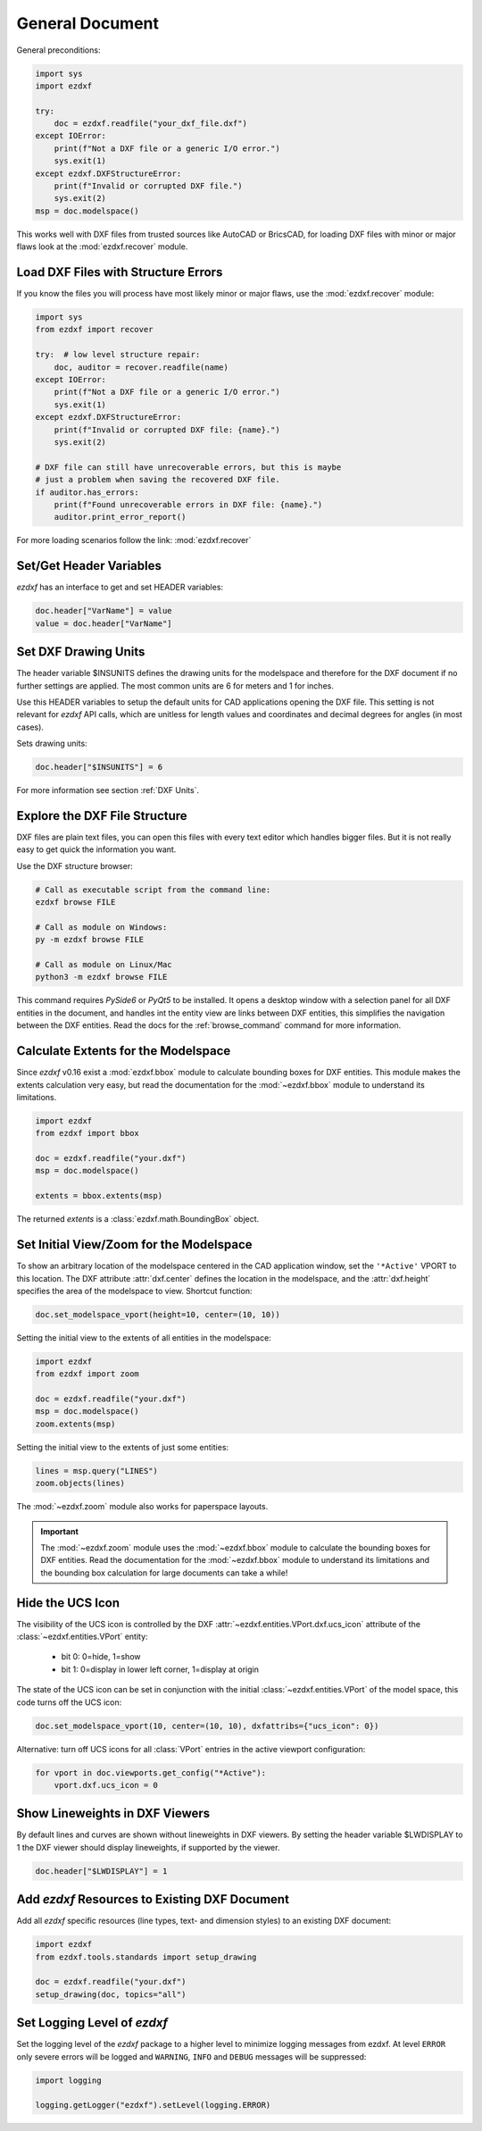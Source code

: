 General Document
================


General preconditions:

.. code-block:: python

    import sys
    import ezdxf

    try:
        doc = ezdxf.readfile("your_dxf_file.dxf")
    except IOError:
        print(f"Not a DXF file or a generic I/O error.")
        sys.exit(1)
    except ezdxf.DXFStructureError:
        print(f"Invalid or corrupted DXF file.")
        sys.exit(2)
    msp = doc.modelspace()

This works well with DXF files from trusted sources like AutoCAD or BricsCAD,
for loading DXF files with minor or major flaws look at the
:mod:`ezdxf.recover` module.

Load DXF Files with Structure Errors
------------------------------------

If you know the files you will process have most likely minor or major flaws,
use the :mod:`ezdxf.recover` module:

.. code-block:: Python

    import sys
    from ezdxf import recover

    try:  # low level structure repair:
        doc, auditor = recover.readfile(name)
    except IOError:
        print(f"Not a DXF file or a generic I/O error.")
        sys.exit(1)
    except ezdxf.DXFStructureError:
        print(f"Invalid or corrupted DXF file: {name}.")
        sys.exit(2)

    # DXF file can still have unrecoverable errors, but this is maybe
    # just a problem when saving the recovered DXF file.
    if auditor.has_errors:
        print(f"Found unrecoverable errors in DXF file: {name}.")
        auditor.print_error_report()

For more loading scenarios follow the link: :mod:`ezdxf.recover`

.. _set/get header variables:

Set/Get Header Variables
------------------------

`ezdxf` has an interface to get and set HEADER variables:

.. code-block:: python

    doc.header["VarName"] = value
    value = doc.header["VarName"]

.. seealso::

    :class:`~ezdxf.sections.header.HeaderSection` and online documentation from Autodesk 
    for available `header variables`_.

.. _set drawing units:

Set DXF Drawing Units
---------------------

The header variable $INSUNITS defines the drawing units for the modelspace and
therefore for the DXF document if no further settings are applied. The most
common units are 6 for meters and 1 for inches.

Use this HEADER variables to setup the default units for CAD applications
opening the DXF file. This setting is not relevant for `ezdxf` API calls,
which are unitless for length values and coordinates and decimal degrees for
angles (in most cases).

Sets drawing units:

.. code-block:: python


    doc.header["$INSUNITS"] = 6

For more information see section :ref:`DXF Units`.

Explore the DXF File Structure
------------------------------

DXF files are plain text files, you can open this files with every text editor
which handles bigger files. But it is not really easy to get quick the
information you want.

Use the DXF structure browser:

.. code-block::

    # Call as executable script from the command line:
    ezdxf browse FILE

    # Call as module on Windows:
    py -m ezdxf browse FILE

    # Call as module on Linux/Mac
    python3 -m ezdxf browse FILE

This command requires `PySide6` or `PyQt5` to be installed. It opens a desktop window 
with a selection panel for all DXF entities in the document, and handles int the entity 
view are links between DXF entities, this simplifies the navigation between the DXF 
entities. Read the docs for the :ref:`browse_command` command for more information.

.. figure:: ../gfx/gear-browse.png

.. _calc msp extents:

Calculate Extents for the Modelspace
------------------------------------

Since `ezdxf` v0.16 exist a :mod:`ezdxf.bbox` module to calculate bounding
boxes for DXF entities. This module makes the extents calculation very easy,
but read the documentation for the :mod:`~ezdxf.bbox` module to understand its
limitations.

.. code-block:: Python

    import ezdxf
    from ezdxf import bbox

    doc = ezdxf.readfile("your.dxf")
    msp = doc.modelspace()

    extents = bbox.extents(msp)


The returned `extents` is a :class:`ezdxf.math.BoundingBox` object.

.. _set msp initial view:

Set Initial View/Zoom for the Modelspace
----------------------------------------

To show an arbitrary location of the modelspace centered in the CAD application
window, set the ``'*Active'`` VPORT to this location. The DXF attribute
:attr:`dxf.center` defines the location in the modelspace, and the :attr:`dxf.height`
specifies the area of the modelspace to view. Shortcut function:

.. code-block:: Python

    doc.set_modelspace_vport(height=10, center=(10, 10))

.. seealso::

    The :mod:`ezdxf.zoom` module is another way to set the initial modelspace
    view.

Setting the initial view to the extents of all entities in the modelspace:

.. code-block:: Python

    import ezdxf
    from ezdxf import zoom

    doc = ezdxf.readfile("your.dxf")
    msp = doc.modelspace()
    zoom.extents(msp)

Setting the initial view to the extents of just some entities:

.. code-block:: Python

    lines = msp.query("LINES")
    zoom.objects(lines)

The :mod:`~ezdxf.zoom` module also works for paperspace layouts.

.. Important::

    The :mod:`~ezdxf.zoom` module uses the :mod:`~ezdxf.bbox` module to
    calculate the bounding boxes for DXF entities. Read the documentation for
    the :mod:`~ezdxf.bbox` module to understand its limitations and the
    bounding box calculation for large documents can take a while!

Hide the UCS Icon
-----------------

The visibility of the UCS icon is controlled by the DXF
:attr:`~ezdxf.entities.VPort.dxf.ucs_icon` attribute of the
:class:`~ezdxf.entities.VPort` entity:

    - bit 0: 0=hide, 1=show
    - bit 1: 0=display in lower left corner, 1=display at origin

The state of the UCS icon can be set in conjunction with the initial
:class:`~ezdxf.entities.VPort` of the model space, this code turns off the UCS
icon:

.. code-block:: Python

    doc.set_modelspace_vport(10, center=(10, 10), dxfattribs={"ucs_icon": 0})

Alternative: turn off UCS icons for all :class:`VPort` entries in the active
viewport configuration:

.. code-block:: Python

    for vport in doc.viewports.get_config("*Active"):
        vport.dxf.ucs_icon = 0

Show Lineweights in DXF Viewers
-------------------------------

By default lines and curves are shown without lineweights in DXF viewers.
By setting the header variable $LWDISPLAY to 1 the DXF viewer should display
lineweights, if supported by the viewer.

.. code-block:: Python

    doc.header["$LWDISPLAY"] = 1

Add `ezdxf` Resources to Existing DXF Document
----------------------------------------------

Add all `ezdxf` specific resources (line types, text- and dimension styles)
to an existing DXF document:

.. code-block:: Python

    import ezdxf
    from ezdxf.tools.standards import setup_drawing

    doc = ezdxf.readfile("your.dxf")
    setup_drawing(doc, topics="all")

Set Logging Level of `ezdxf`
----------------------------

Set the logging level of the `ezdxf` package to a higher level to minimize
logging messages from ezdxf. At level ``ERROR`` only severe errors will be
logged and ``WARNING``, ``INFO`` and ``DEBUG`` messages will be suppressed:

.. code-block:: Python

    import logging

    logging.getLogger("ezdxf").setLevel(logging.ERROR)


.. _header variables: http://help.autodesk.com/view/OARX/2018/ENU/?guid=GUID-A85E8E67-27CD-4C59-BE61-4DC9FADBE74A